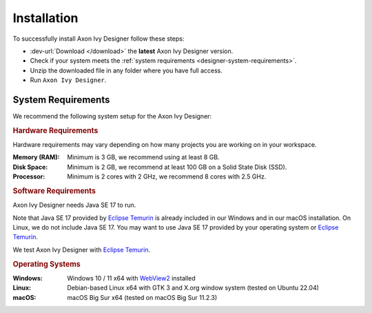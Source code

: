 .. _designer-install:

Installation
============

To successfully install Axon Ivy Designer follow these steps:
 
* :dev-url:`Download </download>` the **latest** Axon Ivy Designer version.
* Check if your system meets the :ref:`system requirements <designer-system-requirements>`.
* Unzip the downloaded file in any folder where you have full access.
* Run ``Axon Ivy Designer``.

.. _designer-system-requirements:

System Requirements
-------------------

We recommend the following system setup for the Axon Ivy Designer:


.. rubric:: Hardware Requirements

Hardware requirements may vary depending on how many projects you are working on in your workspace.

:Memory (RAM): Minimum is 3 GB, we recommend using at least 8 GB.

:Disk Space: Minimum is 2 GB, we recommend at least 100 GB on a Solid State Disk (SSD).

:Processor: Minimum is 2 cores with 2 GHz, we recommend 8 cores with 2.5 GHz.


.. rubric:: Software Requirements

Axon Ivy Designer needs Java SE 17 to run. 

Note that Java SE 17 provided by `Eclipse Temurin <https://adoptium.net/>`_ is
already included in our Windows and in our macOS installation. On Linux, we do
not include Java SE 17. You may want to use Java SE 17 provided by your
operating system or `Eclipse Temurin <https://adoptium.net/>`_.

We test Axon Ivy Designer with `Eclipse Temurin <https://adoptium.net/>`_.

.. rubric:: Operating Systems

:Windows: Windows 10 / 11 x64 with `WebView2
    <https://developer.microsoft.com/en-us/microsoft-edge/webview2/>`_ installed

:Linux: Debian-based Linux x64 with GTK 3 and X.org window system (tested on Ubuntu 22.04)

:macOS: macOS Big Sur x64 (tested on macOS Big Sur 11.2.3)
